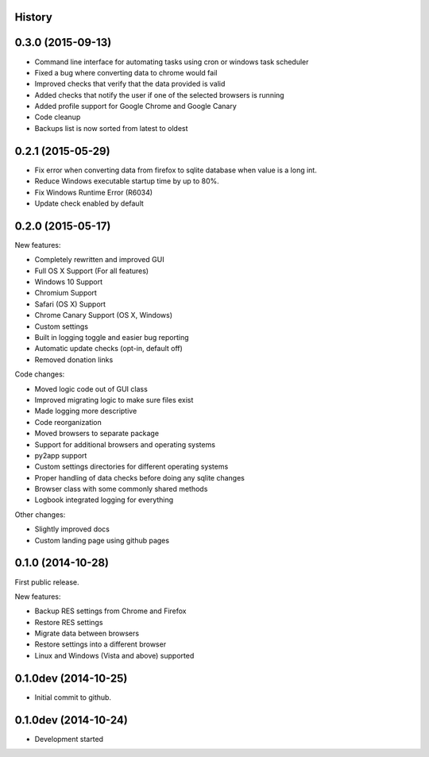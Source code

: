 .. :changelog:

History
-------

0.3.0 (2015-09-13)
--------------

* Command line interface for automating tasks using cron or windows task scheduler

* Fixed a bug where converting data to chrome would fail

* Improved checks that verify that the data provided is valid

* Added checks that notify the user if one of the selected browsers is running

* Added profile support for Google Chrome and Google Canary

* Code cleanup

* Backups list is now sorted from latest to oldest

0.2.1 (2015-05-29)
------------------

* Fix error when converting data from firefox to sqlite database when value is a long int.

* Reduce Windows executable startup time by up to 80%.

* Fix Windows Runtime Error (R6034)

* Update check enabled by default

0.2.0 (2015-05-17)
------------------

New features:

* Completely rewritten and improved GUI

* Full OS X Support (For all features)

* Windows 10 Support

* Chromium Support

* Safari (OS X) Support

* Chrome Canary Support (OS X, Windows)

* Custom settings

* Built in logging toggle and easier bug reporting

* Automatic update checks (opt-in, default off)

* Removed donation links

Code changes:

* Moved logic code out of GUI class

* Improved migrating logic to make sure files exist

* Made logging more descriptive

* Code reorganization

* Moved browsers to separate package

* Support for additional browsers and operating systems

* py2app support

* Custom settings directories for different operating systems

* Proper handling of data checks before doing any sqlite changes

* Browser class with some commonly shared methods

* Logbook integrated logging for everything

Other changes:

* Slightly improved docs

* Custom landing page using github pages

0.1.0 (2014-10-28)
------------------

First public release.

New features:

* Backup RES settings from Chrome and Firefox

* Restore RES settings

* Migrate data between browsers

* Restore settings into a different browser

* Linux and Windows (Vista and above) supported


0.1.0dev (2014-10-25)
---------------------

* Initial commit to github.

0.1.0dev (2014-10-24)
---------------------

* Development started
